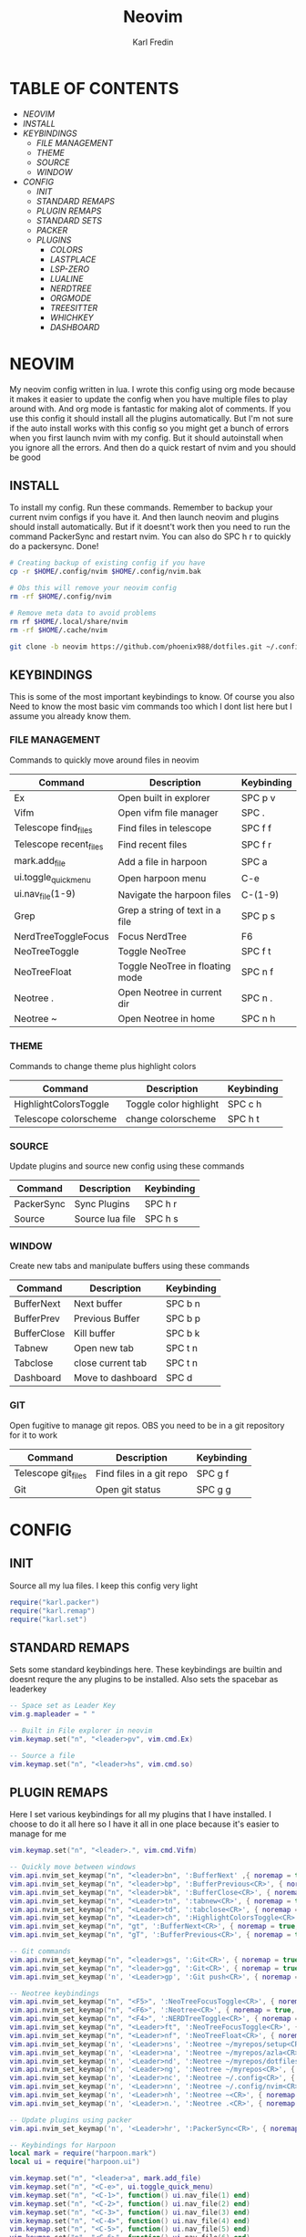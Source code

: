 #+TITLE: Neovim
#+DESCRIPTION: This is my configuration file for NVIM written in lua
#+AUTHOR: Karl Fredin

[[file:./images/Neovim-logo.svg.png]]

* TABLE OF CONTENTS
- [[NEOVIM]]
- [[INSTALL]]
- [[KEYBINDINGS]]
  - [[FILE MANAGEMENT]]
  - [[THEME]]
  - [[SOURCE]]
  - [[WINDOW]]
- [[CONFIG]]
  - [[INIT]]
  - [[STANDARD REMAPS]]
  - [[PLUGIN REMAPS]]
  - [[STANDARD SETS]]
  - [[PACKER]]
  - [[PLUGINS]]
    - [[COLORS]]
    - [[LASTPLACE]]
    - [[LSP-ZERO]]
    - [[LUALINE]]
    - [[NERDTREE]]
    - [[ORGMODE]]
    - [[TREESITTER]]
    - [[WHICHKEY]]
    - [[DASHBOARD]]


* NEOVIM
My neovim config written in lua. I wrote this config using org mode because it makes it easier
to update the config when you have multiple files to play around with. And org mode is fantastic for making alot of comments.
If you use this config it should install all the plugins automatically. But I'm not sure if the auto install works with this config so you might get a bunch of errors
when you first launch nvim with my config. But it should autoinstall when you ignore all the errors. And then do a quick restart of nvim and you should be good

** INSTALL
To install my config. Run these commands. Remember to backup your current nvim
configs if you have it. And then launch neovim and plugins should install automatically.
But if it doesnt't work then you need to run the command PackerSync and restart nvim.
You can also do SPC h r to quickly do a packersync. Done!
#+BEGIN_SRC sh
# Creating backup of existing config if you have
cp -r $HOME/.config/nvim $HOME/.config/nvim.bak

# Obs this will remove your neovim config
rm -rf $HOME/.config/nvim

# Remove meta data to avoid problems
rm rf $HOME/.local/share/nvim
rm -rf $HOME/.cache/nvim

git clone -b neovim https://github.com/phoenix988/dotfiles.git ~/.config/nvim
#+END_SRC

** KEYBINDINGS
This is some of the most important keybindings to know. Of course you also
Need to know the most basic vim commands too which I dont list here but I assume you
already know them.

*** FILE MANAGEMENT
Commands to quickly move around files in neovim
| Command                | Description                     | Keybinding |
|------------------------+---------------------------------+------------|
| Ex                     | Open built in explorer          | SPC p v    |
| Vifm                   | Open vifm file manager          | SPC .      |
| Telescope find_files   | Find files in telescope         | SPC f f    |
| Telescope recent_files | Find recent files               | SPC f r    |
| mark.add_file          | Add a file in harpoon           | SPC a      |
| ui.toggle_quick_menu   | Open harpoon menu               | C-e        |
| ui.nav_file(1-9)       | Navigate the harpoon files      | C-(1-9)    |
| Grep                   | Grep a string of text in a file | SPC p s    |
| NerdTreeToggleFocus    | Focus NerdTree                  | F6         |
| NeoTreeToggle          | Toggle NeoTree                  | SPC f t    |
| NeoTreeFloat           | Toggle NeoTree in floating mode | SPC n f    |
| Neotree .              | Open Neotree in current dir     | SPC n .    |
| Neotree ~              | Open Neotree in home            | SPC n h    |

*** THEME
Commands to change theme plus highlight colors
| Command               | Description            | Keybinding |
|-----------------------+------------------------+------------|
| HighlightColorsToggle | Toggle color highlight | SPC c h    |
| Telescope colorscheme | change colorscheme     | SPC h t    |

*** SOURCE
Update plugins and source new config using these commands
| Command    | Description     | Keybinding |
|------------+-----------------+------------|
| PackerSync | Sync Plugins    | SPC h r    |
| Source     | Source lua file | SPC h s    |

*** WINDOW
Create new tabs and manipulate buffers using these commands
| Command     | Description       | Keybinding |
|-------------+-------------------+------------+-
| BufferNext  | Next buffer       | SPC b n    |
| BufferPrev  | Previous Buffer   | SPC b p    |
| BufferClose | Kill buffer       | SPC b k    |
| Tabnew      | Open new tab      | SPC t n    |
| Tabclose    | close current tab | SPC t n    |
| Dashboard   | Move to dashboard | SPC d      |

*** GIT
Open fugitive to manage git repos. OBS you need to be in a git repository for it to work
| Command             | Description              | Keybinding |
|---------------------+--------------------------+------------|
| Telescope git_files | Find files in a git repo | SPC g f    |
| Git                 | Open git status          | SPC g g    |


* CONFIG
** INIT
Source all my lua files. I keep this config very light
#+begin_src lua :tangle init.lua
require("karl.packer")
require("karl.remap")
require("karl.set")
#+end_src

** STANDARD REMAPS
Sets some standard keybindings here. These keybindings are builtin
and doesnt requre the any plugins to be installed. Also sets the spacebar as leaderkey
#+begin_src lua :tangle lua/karl/remap.lua
-- Space set as Leader Key
vim.g.mapleader = " "

-- Built in File explorer in neovim
vim.keymap.set("n", "<leader>pv", vim.cmd.Ex)

-- Source a file
vim.keymap.set("n", "<leader>hs", vim.cmd.so)

#+end_src

** PLUGIN REMAPS
Here I set various keybindings for all my plugins that I have installed.
I choose to do it all here so I have it all in one place because it's easier to manage for me
#+BEGIN_SRC lua :tangle after/plugin/keymap.lua
vim.keymap.set("n", "<leader>.", vim.cmd.Vifm)

-- Quickly move between windows
vim.api.nvim_set_keymap("n", "<leader>bn", ':BufferNext' ,{ noremap = true, silent = true })
vim.api.nvim_set_keymap("n", "<leader>bp", ':BufferPrevious<CR>', { noremap = true, silent = true })
vim.api.nvim_set_keymap("n", "<leader>bk", ':BufferClose<CR>', { noremap = true, silent = true })
vim.api.nvim_set_keymap("n", "<Leader>tn", ':tabnew<CR>', { noremap = true, silent = true })
vim.api.nvim_set_keymap("n", "<Leader>td", ':tabclose<CR>', { noremap = true, silent = true })
vim.api.nvim_set_keymap("n", "<Leader>ch", ':HighlightColorsToggle<CR>', { noremap = true, silent = true })
vim.api.nvim_set_keymap("n", "gt", ':BufferNext<CR>', { noremap = true, silent = true })
vim.api.nvim_set_keymap("n", "gT", ':BufferPrevious<CR>', { noremap = true, silent = true })

-- Git commands
vim.api.nvim_set_keymap("n", "<leader>gs", ':Git<CR>', { noremap = true, silent = true })
vim.api.nvim_set_keymap("n", "<leader>gg", ':Git<CR>', { noremap = true, silent = true })
vim.api.nvim_set_keymap('n', '<Leader>gp', ':Git push<CR>', { noremap = true, silent = true })

-- Neotree keybindings
vim.api.nvim_set_keymap("n", "<F5>", ':NeoTreeFocusToggle<CR>', { noremap = true, silent = true })
vim.api.nvim_set_keymap("n", "<F6>", ':Neotree<CR>', { noremap = true, silent = true })
vim.api.nvim_set_keymap("n", "<F4>", ':NERDTreeToggle<CR>', { noremap = true, silent = true })
vim.api.nvim_set_keymap("n", "<Leader>ft", ':NeoTreeFocusToggle<CR>', { noremap = true, silent = true })
vim.api.nvim_set_keymap("n", "<Leader>nf", ':NeoTreeFloat<CR>', { noremap = true, silent = true })
vim.api.nvim_set_keymap('n', '<Leader>ns', ':Neotree ~/myrepos/setup<CR>', { noremap = true, silent = true })
vim.api.nvim_set_keymap('n', '<Leader>na', ':Neotree ~/myrepos/azla<CR>', { noremap = true, silent = true })
vim.api.nvim_set_keymap('n', '<Leader>nd', ':Neotree ~/myrepos/dotfiles<CR>', { noremap = true, silent = true })
vim.api.nvim_set_keymap('n', '<Leader>ng', ':Neotree ~/myrepos<CR>', { noremap = true, silent = true })
vim.api.nvim_set_keymap('n', '<Leader>nc', ':Neotree ~/.config<CR>', { noremap = true, silent = true })
vim.api.nvim_set_keymap('n', '<Leader>nn', ':Neotree ~/.config/nvim<CR>', { noremap = true, silent = true })
vim.api.nvim_set_keymap('n', '<Leader>nh', ':Neotree ~<CR>', { noremap = true, silent = true })
vim.api.nvim_set_keymap('n', '<Leader>n.', ':Neotree .<CR>', { noremap = true, silent = true })

-- Update plugins using packer
vim.api.nvim_set_keymap('n', '<Leader>hr', ':PackerSync<CR>', { noremap = true, silent = true })

-- Keybindings for Harpoon
local mark = require("harpoon.mark")
local ui = require("harpoon.ui")

vim.keymap.set("n", "<leader>a", mark.add_file)
vim.keymap.set("n", "<C-e>", ui.toggle_quick_menu)
vim.keymap.set("n", "<C-1>", function() ui.nav_file(1) end)
vim.keymap.set("n", "<C-2>", function() ui.nav_file(2) end)
vim.keymap.set("n", "<C-3>", function() ui.nav_file(3) end)
vim.keymap.set("n", "<C-4>", function() ui.nav_file(4) end)
vim.keymap.set("n", "<C-5>", function() ui.nav_file(5) end)
vim.keymap.set("n", "<C-6>", function() ui.nav_file(6) end)
vim.keymap.set("n", "<C-7>", function() ui.nav_file(7) end)
vim.keymap.set("n", "<C-8>", function() ui.nav_file(8) end)
vim.keymap.set("n", "<C-9>", function() ui.nav_file(9) end)

-- Keybinding to save as sudo
vim.api.nvim_set_keymap('n', '<Leader>fs', ':SudaWrite<CR>', { noremap = true, silent = true })

-- Keybinding to open UndoTree
vim.api.nvim_set_keymap("n", "<Leader>u", ':UndotreeToggle<CR>', { noremap = true, silent = true })

-- Jump back to your dashboard
vim.api.nvim_set_keymap('n', '<Leader>d', ':Dashboard<CR>', { noremap = true, silent = true })

-- Keybindings for telescope
local builtin = require('telescope.builtin')
vim.api.nvim_set_keymap('n', '<Leader>ff', ':Telescope find_files<CR>', { noremap = true, silent = true })
vim.api.nvim_set_keymap('n', '<Leader>gf', ':Telescope git_files<CR>', { noremap = true, silent = true })
vim.api.nvim_set_keymap('n', '<Leader>ht', ':Telescope colorscheme<CR>', { noremap = true, silent = true })
vim.api.nvim_set_keymap('n', '<Leader>fb', ':Telescope file_browser<CR>', { noremap = true, silent = true })
vim.keymap.set('n', '<Leader>fg', function()
builtin.grep_string({ search = vim.fn.input("Grep >") } );

end)

require("telescope").load_extension("recent_files")

vim.api.nvim_set_keymap("n", "<Leader>fr",
  [[<cmd>lua require('telescope').extensions.recent_files.pick()<CR>]],
  {noremap = true, silent = true})

require("telescope").load_extension "file_browser"


#+END_SRC

** STANDARD SETS
Some standard neovim settings based on your prefrence
like line numbers,save undo after session etc.
Read documentation for some more settings you can do
#+begin_src lua :tangle lua/karl/set.lua
vim.wo.relativenumber = true
vim.opt.nu = true

vim.opt.tabstop = 4
vim.opt.softtabstop = 4
vim.opt.shiftwidth = 4
vim.opt.tabstop = 4
vim.opt.expandtab = true

vim.opt.smartindent = true

vim.opt.wrap = false

vim.opt.swapfile = false
vim.opt.backup = false
vim.opt.undodir = os.getenv("HOME") .. "/.vim/undodir"
vim.opt.undofile = true

vim.opt.hlsearch = false
vim.opt.incsearch = true

vim.opt.termguicolors = true

vim.opt.scrolloff = 8
vim.opt.signcolumn = "yes"
vim.opt.isfname:append("@-@")

vim.opt.updatetime = 50
--
vim.opt.updatetime = 50

vim.o.modifiable = true
#+end_src

** PACKER
Install all my plugins using packer. Bootstraping aka autoinstall is also configured
when you first launch neovim. But you still get a ton of errors at first launch
seems like my code doesn't completly work but all you need to do is to ignore the errors
and the plugins will install. Then you restart neovim and all should be good.
#+begin_src lua :tangle lua/karl/packer.lua
local fn = vim.fn

local install_path = fn.stdpath("data") .. "/site/pack/packer/start/packer.nvim"

if fn.empty(fn.glob(install_path)) > 0 then
	PACKER_BOOTSTRAP = fn.system{
    "git",
    "clone",
    "--depth",
    "1",
    "https://github.com/wbthomason/packer.nvim",
    install_path,
    }
    print "Installing packer close and reopen Neovim..."
	vim.cmd([[packadd packer.nvim]])
end

vim.cmd [[
  augroup packer_user_config
    autocmd!
    autocmd BufWritePost packer.lua source <afile> | PackerSync
  augroup end
]]

-- Don't now if I did this if statement wrong because it doesnt seem to do anything
local status_ok, packer = pcall(require, "packer")
if not status_ok then
    return
end

-- Have Packer use a popup window
packer.init {
    display = {
        open_fn = function()
            return require("packer.util").float { border = "rounded" }
       end,
    },
 }

return require('packer').startup(function(use)
  -- Packer can manage itself
  use 'wbthomason/packer.nvim'

-- Install telescopes to navigate recentfiles and have a file explorer in vim
use {
   'nvim-telescope/telescope.nvim', tag = '0.1.1',
   requires = { {'nvim-lua/plenary.nvim'} }
}
use {"smartpde/telescope-recent-files"}
use {
    "nvim-telescope/telescope-file-browser.nvim",
    requires = { "nvim-telescope/telescope.nvim", "nvim-lua/plenary.nvim" }
}

-- Install prefefered colorschemes
use({ 'shaunsingh/nord.nvim', as = 'nord' })
use({ 'rose-pine/neovim', as = 'rose-pine' })
use({ 'Mofiqul/dracula.nvim' , as = 'dracula'})
use({ 'folke/tokyonight.nvim' , as = 'tokyo-night'})


-- Tresitter to improve colors in your files
use('nvim-treesitter/nvim-treesitter', {run = ':TSUpdate'})
use('nvim-treesitter/playground')

-- Harpoon to quickly navigate commonly used files
use('ThePrimeagen/harpoon')

use {
  "nvim-neo-tree/neo-tree.nvim",
    branch = "v2.x",
    requires = {
      "nvim-lua/plenary.nvim",
      "nvim-tree/nvim-web-devicons", -- not strictly required, but recommended
      "MunifTanjim/nui.nvim",
    }
  }


-- Vifm inside of vim
use("vifm/vifm.vim")

-- Whichkey to see all your keybinding when you press the leaderkey
-- Similar to emacs
use("folke/which-key.nvim")

-- Undotree to see what you have done to the file
use('mbbill/undotree')


use 'nvim-tree/nvim-web-devicons'

-- Tabs
 use {'romgrk/barbar.nvim', requires = 'nvim-web-devicons'}

-- Fancy status line for neovim
use {
  'nvim-lualine/lualine.nvim',
  requires = { 'nvim-tree/nvim-web-devicons', opt = true }
}

-- Terminal for vim
use {"akinsho/toggleterm.nvim", tag = '*', config = function()
  require("toggleterm").setup()
end}

-- Lsp for neovim for autocompletion and alot of other things
use {
  'VonHeikemen/lsp-zero.nvim',
  branch = 'v1.x',
  requires = {
    -- LSP Support
    {'neovim/nvim-lspconfig'},             -- Required
    {                                      -- Optional
      'williamboman/mason.nvim',
      run = function()
        pcall(vim.cmd, 'MasonUpdate')
      end,
    },
    {'williamboman/mason-lspconfig.nvim'}, -- Optional

    -- Autocompletion
    {'hrsh7th/nvim-cmp'},         -- Required
    {'hrsh7th/cmp-nvim-lsp'},     -- Required
    {'hrsh7th/cmp-buffer'},       -- Optional
    {'hrsh7th/cmp-path'},         -- Optional
    {'saadparwaiz1/cmp_luasnip'}, -- Optional
    {'hrsh7th/cmp-nvim-lua'},     -- Optional

    -- Snippets
    {'L3MON4D3/LuaSnip'},             -- Required
    {'rafamadriz/friendly-snippets'}, -- Optional
  }
}

-- Startscreen for neovim
use {
  'glepnir/dashboard-nvim',
  event = 'VimEnter',
  config = function()
    require('dashboard').setup {
      -- config
    }
  end,
  requires = {'nvim-tree/nvim-web-devicons'}
}

-- Lastplace to remember old location since you left the file last time
use('ethanholz/nvim-lastplace')

-- Orgmode for neovim not as good as emacs though
use('nvim-orgmode/orgmode')

-- Highlight colors inside of vim
use('brenoprata10/nvim-highlight-colors')

-- git client for vim
use("jreybert/vimagit")
use('tpope/vim-fugitive')

-- Save files as sudo
use('lambdalisue/suda.vim')

if PACKER_BOOTSTRAP then
		require("packer").sync()
	end

end)

#+end_src

** PLUGINS
Here is all my configs for the various Plugins I have installed.

*** COLORS
Sets colorscheme inside of neovim and configure neovim highlights.
Neovim highlights is a life saver when working with new colorschemes.
It is an absolute most have for me. Just do SPC c h to toggle it on and off
#+begin_src lua  :tangle after/plugin/colors.lua
function ColorMyPencils(color)
         color = color or "rose-pine"
	 vim.cmd.colorscheme(color)
        -- vim.api.nvim_set_hl(0, "Normal", { bg = "none" })
        -- vim.api.nvim_set_hl(0, "NormalFloat", { bg = "none" })
end

require("nvim-highlight-colors").turnOff()
require("nvim-highlight-colors").turnOn()
require("nvim-highlight-colors").toggle()


ColorMyPencils()
#+end_src


*** LASTPLACE
Lastplace never starts at the top of your files again.
If you exit a file and come back this plugin will remeber your last location
#+begin_src lua :tangle after/plugin/lastplace.lua
require'nvim-lastplace'.setup {
    lastplace_ignore_buftype = {"quickfix", "nofile", "help"},
    lastplace_ignore_filetype = {"gitcommit", "gitrebase", "svn", "hgcommit"},
    lastplace_open_folds = true
}

#+end_src
*** LSP-ZERO
Configure LSP zero for autocompletion and a ton of other features.
Check it's github for more info because you can do a ton with this plugin.
#+begin_src lua :tangle after/plugin/lsp.lua
local lsp = require('lsp-zero')

lsp.preset('recommended')


lsp.on_attach(function(client, bufnr)
  lsp.default_keymaps({buffer = bufnr})
end)

-- When you don't have mason.nvim installed
-- You'll need to list the servers installed in your system
lsp.setup_servers({'tsserver', 'eslint'})

lsp.set_preferences({
	sign_icons = { }
})

local cmp = require('cmp')
local cmp_select = {behavior = cmp.SelectBehavior.Select}
local cmp_mappings = lsp.defaults.cmp_mappings({
	['<C-p>'] = cmp.mapping.select_prev_item(cmp_select),
	['<C-n>'] = cmp.mapping.select_next_item(cmp_select),
	['<C-y>'] = cmp.mapping.confirm({ select = true }),
	['<C-Space>'] = cmp.mapping.complete(),
})


lsp.setup()

#+end_src
*** LUALINE
Settings for lualine which is the status bar you see att the bottom of neovim.
Here you can customize it to your liking
#+begin_src lua :tangle after/plugin/lualine.lua
require('lualine').setup {
  options = {
    icons_enabled = true,
    theme = 'auto',
    component_separators = { left = '', right = ''},
    section_separators = { left = '', right = ''},
    disabled_filetypes = {
      statusline = {},
      winbar = {},
    },
    ignore_focus = {},
    always_divide_middle = true,
    globalstatus = false,
    refresh = {
      statusline = 1000,
      tabline = 1000,
      winbar = 1000,
    }
  },
  sections = {
    lualine_a = {'mode'},
    lualine_b = {'branch', 'diff', 'diagnostics'},
    lualine_c = {'filename'},
    lualine_x = {'encoding', 'fileformat', 'filetype'},
    lualine_y = {'progress'},
    lualine_z = {'location'}
  },
  inactive_sections = {
    lualine_a = {},
    lualine_b = {},
    lualine_c = {'filename'},
    lualine_x = {'location'},
    lualine_y = {},
    lualine_z = {}
  },
  tabline = {},
  winbar = {},
  inactive_winbar = {},
  extensions = {}
}

#+end_src
*** NEOTREE
Some configurations for neotree
#+begin_src lua :tangle after/plugin/neotree.lua

vim.g.neotree_auto_open = 1
vim.g.neotree_quit_on_open = 1
vim.g.neotree_hide_dotfiles = 0

#+end_src
*** ORGMODE
Settings for orgmode inside of Neovim so you get syntax highlightning inside of Neovim in orgmode.
Similar to emacs but please keep in mind that you wont have the same features as in emacs.
#+begin_src lua :tangle after/plugin/orgmode.lua
-- init.lua

-- Load custom treesitter grammar for org filetype
require('orgmode').setup_ts_grammar()

-- Treesitter configuration
require('nvim-treesitter.configs').setup {
  -- If TS highlights are not enabled at all, or disabled via `disable` prop,
  -- highlighting will fallback to default Vim syntax highlighting
  highlight = {
    enable = true,
    -- Required for spellcheck, some LaTex highlights and
    -- code block highlights that do not have ts grammar
    additional_vim_regex_highlighting = {'org'},
  },
  ensure_installed = {'org'}, -- Or run :TSUpdate org
}

require('orgmode').setup({
  org_agenda_files = {'~/Dropbox/org/*', '~/my-orgs/**/*'},
  org_default_notes_file = '~/Dropbox/org/refile.org',
})

#+end_src

*** TREESITTER
Syntax highlighning is way better with this plugin activated
#+begin_src lua :tangle after/plugin/treesitter.lua
require'nvim-treesitter.configs'.setup {
  -- A list of parser names, or "all" (the five listed parsers should always be installed)
 ensure_installed = { "javascript", "typescript", "c", "lua", "vim", "vimdoc", "query" },

 -- Install parsers synchronously (only applied to `ensure_installed`)
 sync_install = false,

 -- Automatically install missing parsers when entering buffer
 -- Recommendation: set to false if you don't have `tree-sitter` CLI installed locally
 auto_install = true,

 highlight = {
   enable = true,

   -- Setting this to true will run `:h syntax` and tree-sitter at the same time.
   -- Set this to `true` if you depend on 'syntax' being enabled (like for indentation).
   -- Using this option may slow down your editor, and you may see some duplicate highlights.
   -- Instead of true it can also be a list of languages
   additional_vim_regex_highlighting = false,
 },
}
#+end_src


*** WHICHKEY
Settings for whichkey which is what you see when your
press your leader key and wait for a few seconds.
It's very similar to the one you see in emacs but less useful in my opninion.
Because there is just less keybindings to remember in vim
#+begin_src lua :tangle after/plugin/whichkey.lua
local status, which_key = pcall(require, "which-key")
if not status then
	return
end

which_key.setup({
-- your configuration comes here
	-- or leave it empty to use the default settings
})
#+end_src

*** DASHBOARD
Dashboard settings, This is what you see when you launch Neovim with no arguments
It has a ton of settings so check it's github for more info. I'm basically using default settings.
Because I can't get my configuration to work properly for some reason
#+begin_src lua :tangle after/plugin/dashboard.lua
vim.g.dashboard_default_executive = 'telescope'
vim.g.default_banner = {
	[[ ███╗   ██╗ ███████╗ ██████╗  ██╗   ██╗ ██╗ ███╗   ███╗]],
	[[ ████╗  ██║ ██╔════╝██╔═══██╗ ██║   ██║ ██║ ████╗ ████║]],
	[[ ██╔██╗ ██║ █████╗  ██║   ██║ ██║   ██║ ██║ ██╔████╔██║]],
	[[ ██║╚██╗██║ ██╔══╝  ██║   ██║ ╚██╗ ██╔╝ ██║ ██║╚██╔╝██║]],
	[[ ██║ ╚████║ ███████╗╚██████╔╝  ╚████╔╝  ██║ ██║ ╚═╝ ██║]],
	[[ ╚═╝  ╚═══╝ ╚══════╝ ╚═════╝    ╚═══╝   ╚═╝ ╚═╝     ╚═╝]],
	[[,                                                      ]],
	[[TIP: To exit Neovim, just power off your computer.     ]],
 }
#+end_src
